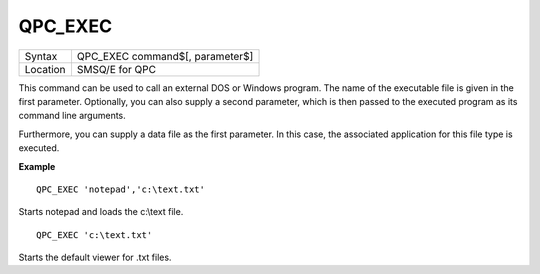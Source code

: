 ..  _qpc-exec:

QPC\_EXEC
=========

+----------+-------------------------------------------------------------------+
| Syntax   | QPC\_EXEC command$[, parameter$]                                  |
+----------+-------------------------------------------------------------------+
| Location | SMSQ/E for QPC                                                    |
+----------+-------------------------------------------------------------------+

This command can be used to call an external DOS or Windows program. The name of the executable file is given in the first parameter. Optionally, you can also supply a second parameter, which is then passed to the executed program as its command line arguments.

Furthermore, you can supply a data file as the first parameter. In this case, the associated application for this file type is executed.

**Example**

::

    QPC_EXEC 'notepad','c:\text.txt'

Starts notepad and loads the c:\\text file.

::

    QPC_EXEC 'c:\text.txt'

Starts the default viewer for .txt files.

